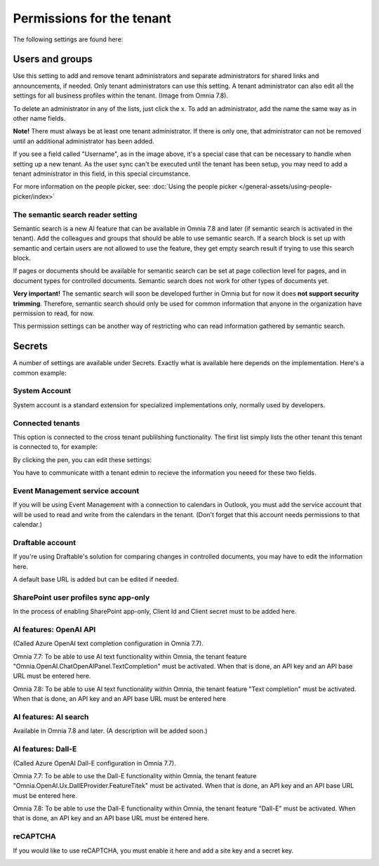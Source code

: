 Permissions for the tenant
============================

The following settings are found here:

.. image:: security-tenant-v78.png

Users and groups
******************* 
Use this setting to add and remove tenant administrators and separate administrators for shared links and announcements, if needed. Only tenant administrators can use this setting. A tenant administrator can also edit all the settings for all business profiles within the tenant. (Image from Omnia 7.8).

.. image:: tenant-permissions-v78.png

To delete an administrator in any of the lists, just click the x. To add an administrator, add the name the same way as in other name fields.

**Note!** There must always be at least one tenant administrator. If there is only one, that administrator can not be removed until an additional administrator has been added.

If you see a field called "Username", as in the image above, it's a special case that can be necessary to handle when setting up a new tenant. As the user sync can't be executed until the tenant has been setup, you may need to add a tenant administrator in this field, in this special circumstance.

For more information on the people picker, see: :doc:`Using the people picker </general-assets/using-people-picker/index>`

The semantic search reader setting
--------------------------------------
Semantic search is a new AI feature that can be available in Omnia 7.8 and later (if semantic search is activated in the tenant). Add the colleagues and groups that should be able to use semantic search. 
If a search block is set up with semantic and certain users are not allowed to use the feature, they get empty search result if trying to use this search block.

If pages or documents should be available for semantic search can be set at page collection level for pages, and in document types for controlled documents. Semantic search does not work for other types of documents yet.

**Very important!** The semantic search will soon be developed further in Omnia but for now it does **not support security trimming**. Therefore, semantic search should only be used for common information that anyone in the organization have permission to read, for now. 

This permission settings can be another way of restricting who can read information gathered by semantic search.

Secrets
********
A number of settings are available under Secrets. Exactly what is available here depends on the implementation. Here's a common example: 

.. image:: tenant-secrets-v78.png

System Account
------------------
System account is a standard extension for specialized implementations only, normally used by developers.

.. image:: tenant-secrets-system-account-v78.png

Connected tenants
------------------
This option is connected to the cross tenant publilshing functionality. The first list simply lists the other tenant this tenant is connected to, for example:

.. image:: secrets-connected-tenants.png

By clicking the pen, you can edit these settings:

.. image:: secrets-connected-tenants-edit.png

You have to communicate witth a tenant edmin to recieve the information you neeed for these two fields.

Event Management service account
----------------------------------

If you will be using Event Management with a connection to calendars in Outlook, you must add the service account that will be used to read and write from the calendars in the tenant. (Don't forget that this account needs permissions to that calendar.)

.. image:: tenant-secrets-event-url-v78.png

Draftable account
---------------------
If you're using Draftable's solution for comparing changes in controlled documents, you may have to edit the information here.

.. image:: secrets-draftable-v78.png

A default base URL is added but can be edited if needed. 

SharePoint user profiles sync app-only
-----------------------------------------
In the process of enabling SharePoint app-only, Client Id and Client secret must to be added here.

.. image:: sharepoint-sync-app-v78.png

AI features: OpenAI API
--------------------------------------------
(Called Azure OpenAI text completion configuration in Omnia 7.7).

Omnia 7.7: To be able to use AI text functionality within Omnia, the tenant feature "Omnia.OpenAI.ChatOpenAIPanel.TextCompletion" must be activated. When that is done, an API key and an API base URL must be entered here.

Omnia 7.8: To be able to use AI text functionality within Omnia, the tenant feature "Text completion" must be activated. When that is done, an API key and an API base URL must be entered here

.. image:: azure-open-ai-secret-v78.png

AI features: AI search
------------------------
Available in Omnia 7.8 and later. (A description will be added soon.)

.. image:: aifeatures-aisearch.png

AI features: Dall-E
------------------------------------
(Called Azure OpenAI Dall-E configuration in Omnia 7.7).

Omnia 7.7: To be able to use the Dall-E functionality within Omnia, the tenant feature "Omnia.OpenAI.Ux.DallEProvider.FeatureTitek" must be activated. When that is done, an API key and an API base URL must be entered here.

Omnia 7.8: To be able to use the Dall-E functionality within Omnia, the tenant feature "Dall-E" must be activated. When that is done, an API key and an API base URL must be entered here.

.. image:: dall-e-secret-v87.png

reCAPTCHA
-----------
If you would like to use reCAPTCHA, you must enable it here and add a site key and a secret key.

.. image:: recaptch-v78.png

